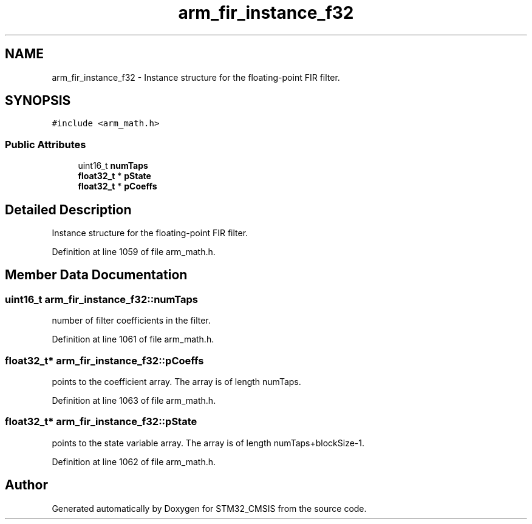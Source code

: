 .TH "arm_fir_instance_f32" 3 "Sun Apr 16 2017" "STM32_CMSIS" \" -*- nroff -*-
.ad l
.nh
.SH NAME
arm_fir_instance_f32 \- Instance structure for the floating-point FIR filter\&.  

.SH SYNOPSIS
.br
.PP
.PP
\fC#include <arm_math\&.h>\fP
.SS "Public Attributes"

.in +1c
.ti -1c
.RI "uint16_t \fBnumTaps\fP"
.br
.ti -1c
.RI "\fBfloat32_t\fP * \fBpState\fP"
.br
.ti -1c
.RI "\fBfloat32_t\fP * \fBpCoeffs\fP"
.br
.in -1c
.SH "Detailed Description"
.PP 
Instance structure for the floating-point FIR filter\&. 
.PP
Definition at line 1059 of file arm_math\&.h\&.
.SH "Member Data Documentation"
.PP 
.SS "uint16_t arm_fir_instance_f32::numTaps"
number of filter coefficients in the filter\&. 
.PP
Definition at line 1061 of file arm_math\&.h\&.
.SS "\fBfloat32_t\fP* arm_fir_instance_f32::pCoeffs"
points to the coefficient array\&. The array is of length numTaps\&. 
.PP
Definition at line 1063 of file arm_math\&.h\&.
.SS "\fBfloat32_t\fP* arm_fir_instance_f32::pState"
points to the state variable array\&. The array is of length numTaps+blockSize-1\&. 
.PP
Definition at line 1062 of file arm_math\&.h\&.

.SH "Author"
.PP 
Generated automatically by Doxygen for STM32_CMSIS from the source code\&.
